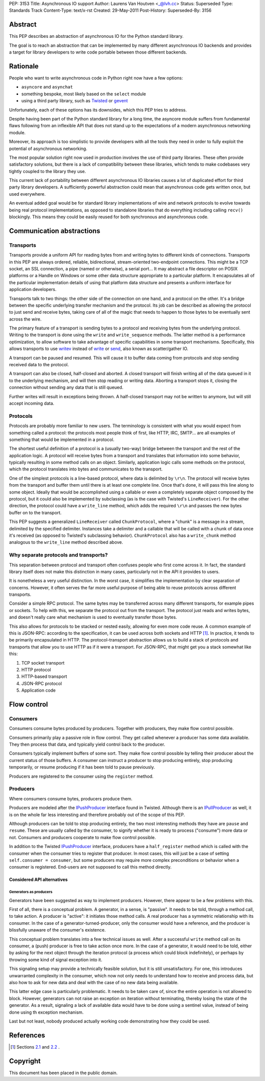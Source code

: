 PEP: 3153
Title: Asynchronous IO support
Author: Laurens Van Houtven <_@lvh.cc>
Status: Superseded
Type: Standards Track
Content-Type: text/x-rst
Created: 29-May-2011
Post-History:
Superseded-By: 3156

Abstract
========

This PEP describes an abstraction of asynchronous IO for the Python
standard library.

The goal is to reach an abstraction that can be implemented by many
different asynchronous IO backends and provides a target for library
developers to write code portable between those different backends.

Rationale
=========

People who want to write asynchronous code in Python right now have a
few options:

- ``asyncore`` and ``asynchat``
- something bespoke, most likely based on the ``select`` module
- using a third party library, such as Twisted_ or gevent_

Unfortunately, each of these options has its downsides, which this PEP
tries to address.

Despite having been part of the Python standard library for a long
time, the asyncore module suffers from fundamental flaws following
from an inflexible API that does not stand up to the expectations of a
modern asynchronous networking module.

Moreover, its approach is too simplistic to provide developers with
all the tools they need in order to fully exploit the potential of
asynchronous networking.

The most popular solution right now used in production involves the
use of third party libraries.  These often provide satisfactory
solutions, but there is a lack of compatibility between these
libraries, which tends to make codebases very tightly coupled to the
library they use.

This current lack of portability between different asynchronous IO
libraries causes a lot of duplicated effort for third party library
developers.  A sufficiently powerful abstraction could mean that
asynchronous code gets written once, but used everywhere.

An eventual added goal would be for standard library implementations
of wire and network protocols to evolve towards being real protocol
implementations, as opposed to standalone libraries that do everything
including calling ``recv()`` blockingly.  This means they could be
easily reused for both synchronous and asynchronous code.

.. _Twisted: http://www.twistedmatrix.com/
.. _gevent: http://www.gevent.org/

Communication abstractions
==========================

Transports
----------

Transports provide a uniform API for reading bytes from and writing
bytes to different kinds of connections.  Transports in this PEP are
always ordered, reliable, bidirectional, stream-oriented two-endpoint
connections.  This might be a TCP socket, an SSL connection, a pipe
(named or otherwise), a serial port...  It may abstract a file
descriptor on POSIX platforms or a Handle on Windows or some other
data structure appropriate to a particular platform.  It encapsulates
all of the particular implementation details of using that platform
data structure and presents a uniform interface for application
developers.

Transports talk to two things: the other side of the connection on one
hand, and a protocol on the other.  It's a bridge between the specific
underlying transfer mechanism and the protocol.  Its job can be
described as allowing the protocol to just send and receive bytes,
taking care of all of the magic that needs to happen to those bytes to
be eventually sent across the wire.

The primary feature of a transport is sending bytes to a protocol and
receiving bytes from the underlying protocol.  Writing to the
transport is done using the ``write`` and ``write_sequence`` methods.
The latter method is a performance optimization, to allow software to
take advantage of specific capabilities in some transport mechanisms.
Specifically, this allows transports to use writev_ instead of write_
or send_, also known as scatter/gather IO.

A transport can be paused and resumed.  This will cause it to buffer
data coming from protocols and stop sending received data to the
protocol.

A transport can also be closed, half-closed and aborted.  A closed
transport will finish writing all of the data queued in it to the
underlying mechanism, and will then stop reading or writing data.
Aborting a transport stops it, closing the connection without sending
any data that is still queued.

Further writes will result in exceptions being thrown.  A half-closed
transport may not be written to anymore, but will still accept
incoming data.

Protocols
---------

Protocols are probably more familiar to new users.  The terminology is
consistent with what you would expect from something called a
protocol: the protocols most people think of first, like HTTP, IRC,
SMTP... are all examples of something that would be implemented in a
protocol.

The shortest useful definition of a protocol is a (usually two-way)
bridge between the transport and the rest of the application logic.  A
protocol will receive bytes from a transport and translates that
information into some behavior, typically resulting in some method
calls on an object.  Similarly, application logic calls some methods
on the protocol, which the protocol translates into bytes and
communicates to the transport.

One of the simplest protocols is a line-based protocol, where data is
delimited by ``\r\n``.  The protocol will receive bytes from the
transport and buffer them until there is at least one complete line.
Once that's done, it will pass this line along to some object.
Ideally that would be accomplished using a callable or even a
completely separate object composed by the protocol, but it could also
be implemented by subclassing (as is the case with Twisted's
``LineReceiver``).  For the other direction, the protocol could have a
``write_line`` method, which adds the required ``\r\n`` and passes the
new bytes buffer on to the transport.

This PEP suggests a generalized ``LineReceiver`` called
``ChunkProtocol``, where a "chunk" is a message in a stream, delimited
by the specified delimiter.  Instances take a delimiter and a callable
that will be called with a chunk of data once it's received (as
opposed to Twisted's subclassing behavior).  ``ChunkProtocol`` also
has a ``write_chunk`` method analogous to the ``write_line`` method
described above.

Why separate protocols and transports?
--------------------------------------

This separation between protocol and transport often confuses people
who first come across it.  In fact, the standard library itself does
not make this distinction in many cases, particularly not in the API
it provides to users.

It is nonetheless a very useful distinction.  In the worst case, it
simplifies the implementation by clear separation of concerns.
However, it often serves the far more useful purpose of being able to
reuse protocols across different transports.

Consider a simple RPC protocol.  The same bytes may be transferred
across many different transports, for example pipes or sockets.  To
help with this, we separate the protocol out from the transport.  The
protocol just reads and writes bytes, and doesn't really care what
mechanism is used to eventually transfer those bytes.

This also allows for protocols to be stacked or nested easily,
allowing for even more code reuse.  A common example of this is
JSON-RPC: according to the specification, it can be used across both
sockets and HTTP [#jsonrpc]_.  In practice, it tends to be primarily
encapsulated in HTTP.  The protocol-transport abstraction allows us to
build a stack of protocols and transports that allow you to use HTTP
as if it were a transport.  For JSON-RPC, that might get you a stack
somewhat like this:

1. TCP socket transport
2. HTTP protocol
3. HTTP-based transport
4. JSON-RPC protocol
5. Application code

Flow control
============

Consumers
---------

Consumers consume bytes produced by producers.  Together with
producers, they make flow control possible.

Consumers primarily play a passive role in flow control.  They get
called whenever a producer has some data available.  They then process
that data, and typically yield control back to the producer.

Consumers typically implement buffers of some sort.  They make flow
control possible by telling their producer about the current status of
those buffers.  A consumer can instruct a producer to stop producing
entirely, stop producing temporarily, or resume producing if it has
been told to pause previously.

Producers are registered to the consumer using the ``register``
method.

Producers
---------

Where consumers consume bytes, producers produce them.

Producers are modeled after the IPushProducer_ interface found in
Twisted.  Although there is an IPullProducer_ as well, it is on the
whole far less interesting and therefore probably out of the scope of
this PEP.

Although producers can be told to stop producing entirely, the two
most interesting methods they have are ``pause`` and ``resume``.
These are usually called by the consumer, to signify whether it is
ready to process ("consume") more data or not.  Consumers and
producers cooperate to make flow control possible.

In addition to the Twisted IPushProducer_ interface, producers have a
``half_register`` method which is called with the consumer when the
consumer tries to register that producer.  In most cases, this will
just be a case of setting ``self.consumer = consumer``, but some
producers may require more complex preconditions or behavior when a
consumer is registered.  End-users are not supposed to call this
method directly.

===========================
Considered API alternatives
===========================

Generators as producers
~~~~~~~~~~~~~~~~~~~~~~~

Generators have been suggested as way to implement producers.
However, there appear to be a few problems with this.

First of all, there is a conceptual problem.  A generator, in a sense,
is "passive".  It needs to be told, through a method call, to take
action.  A producer is "active": it initiates those method calls.  A
real producer has a symmetric relationship with its consumer.  In the
case of a generator-turned-producer, only the consumer would have a
reference, and the producer is blissfully unaware of the consumer's
existence.

This conceptual problem translates into a few technical issues as
well.  After a successful ``write`` method call on its consumer, a
(push) producer is free to take action once more.  In the case of a
generator, it would need to be told, either by asking for the next
object through the iteration protocol (a process which could block
indefinitely), or perhaps by throwing some kind of signal exception
into it.

This signaling setup may provide a technically feasible solution, but
it is still unsatisfactory.  For one, this introduces unwarranted
complexity in the consumer, which now not only needs to understand how
to receive and process data, but also how to ask for new data and deal
with the case of no new data being available.

This latter edge case is particularly problematic.  It needs to be
taken care of, since the entire operation is not allowed to block.
However, generators can not raise an exception on iteration without
terminating, thereby losing the state of the generator.  As a result,
signaling a lack of available data would have to be done using a
sentinel value, instead of being done using th exception mechanism.

Last but not least, nobody produced actually working code
demonstrating how they could be used.


References
==========

.. [#jsonrpc] Sections `2.1 <http://json-rpc.org/wiki/specification#a2.1JSON-RPCoverstreamconnections>`_ and
              `2.2 <http://json-rpc.org/wiki/specification#a2.2JSON-RPCoverHTTP>`_ .

.. _writev: http://pubs.opengroup.org/onlinepubs/009695399/functions/writev.html
.. _write: http://pubs.opengroup.org/onlinepubs/009695399/functions/write.html
.. _send: http://pubs.opengroup.org/onlinepubs/009695399/functions/send.html
.. _IPushProducer: http://twistedmatrix.com/documents/current/api/twisted.internet.interfaces.IPushProducer.html
.. _IPullProducer: http://twistedmatrix.com/documents/current/api/twisted.internet.interfaces.IPullProducer.html


Copyright
=========

This document has been placed in the public domain.
